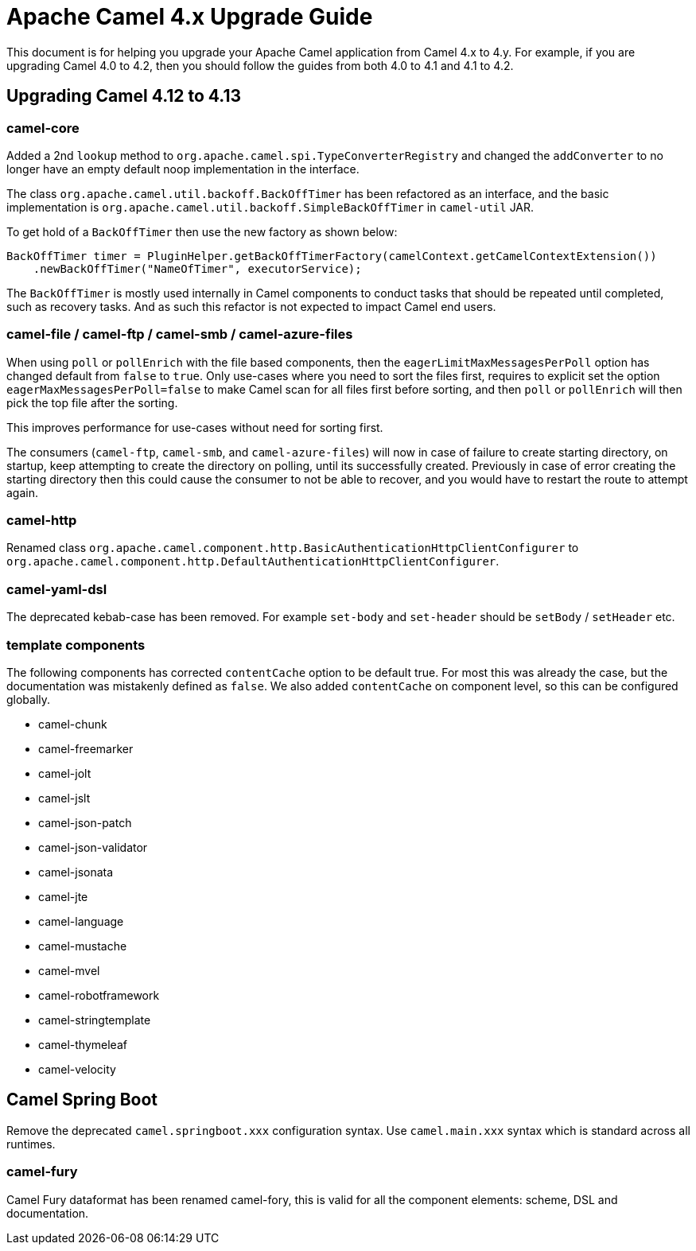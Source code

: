 = Apache Camel 4.x Upgrade Guide

This document is for helping you upgrade your Apache Camel application
from Camel 4.x to 4.y. For example, if you are upgrading Camel 4.0 to 4.2, then you should follow the guides
from both 4.0 to 4.1 and 4.1 to 4.2.

== Upgrading Camel 4.12 to 4.13

=== camel-core

Added a 2nd `lookup` method to `org.apache.camel.spi.TypeConverterRegistry` and changed the `addConverter` to no longer have
an empty default noop implementation in the interface.

The class `org.apache.camel.util.backoff.BackOffTimer` has been refactored as an interface,
and the basic implementation is `org.apache.camel.util.backoff.SimpleBackOffTimer` in `camel-util` JAR.

To get hold of a `BackOffTimer` then use the new factory as shown below:

[source,java]
----
BackOffTimer timer = PluginHelper.getBackOffTimerFactory(camelContext.getCamelContextExtension())
    .newBackOffTimer("NameOfTimer", executorService);
----

The `BackOffTimer` is mostly used internally in Camel components to conduct tasks that should
be repeated until completed, such as recovery tasks. And as such this refactor is not
expected to impact Camel end users.

=== camel-file / camel-ftp / camel-smb / camel-azure-files

When using `poll` or `pollEnrich` with the file based components, then the `eagerLimitMaxMessagesPerPoll` option
has changed default from `false` to `true`. Only use-cases where you need to sort the files first,
requires to explicit set the option `eagerMaxMessagesPerPoll=false` to make Camel scan for all files first before sorting,
and then `poll` or `pollEnrich` will then pick the top file after the sorting.

This improves performance for use-cases without need for sorting first.

The consumers (`camel-ftp`, `camel-smb`, and `camel-azure-files`) will now in case of failure to create starting directory,
on startup, keep attempting to create the directory on polling, until its successfully created.
Previously in case of error creating the starting directory then this could cause the consumer to not be able to recover,
and you would have to restart the route to attempt again.

=== camel-http

Renamed class `org.apache.camel.component.http.BasicAuthenticationHttpClientConfigurer` to `org.apache.camel.component.http.DefaultAuthenticationHttpClientConfigurer`.

=== camel-yaml-dsl

The deprecated kebab-case has been removed.
For example `set-body` and `set-header` should be `setBody` / `setHeader` etc.

=== template components

The following components has corrected `contentCache` option to be default true. For most this was already the case,
but the documentation was mistakenly defined as `false`. We also added `contentCache` on component level,
so this can be configured globally.

- camel-chunk
- camel-freemarker
- camel-jolt
- camel-jslt
- camel-json-patch
- camel-json-validator
- camel-jsonata
- camel-jte
- camel-language
- camel-mustache
- camel-mvel
- camel-robotframework
- camel-stringtemplate
- camel-thymeleaf
- camel-velocity

== Camel Spring Boot

Remove the deprecated `camel.springboot.xxx` configuration syntax. Use `camel.main.xxx` syntax
which is standard across all runtimes.

=== camel-fury

Camel Fury dataformat has been renamed camel-fory, this is valid for all the component elements: scheme, DSL and documentation.
